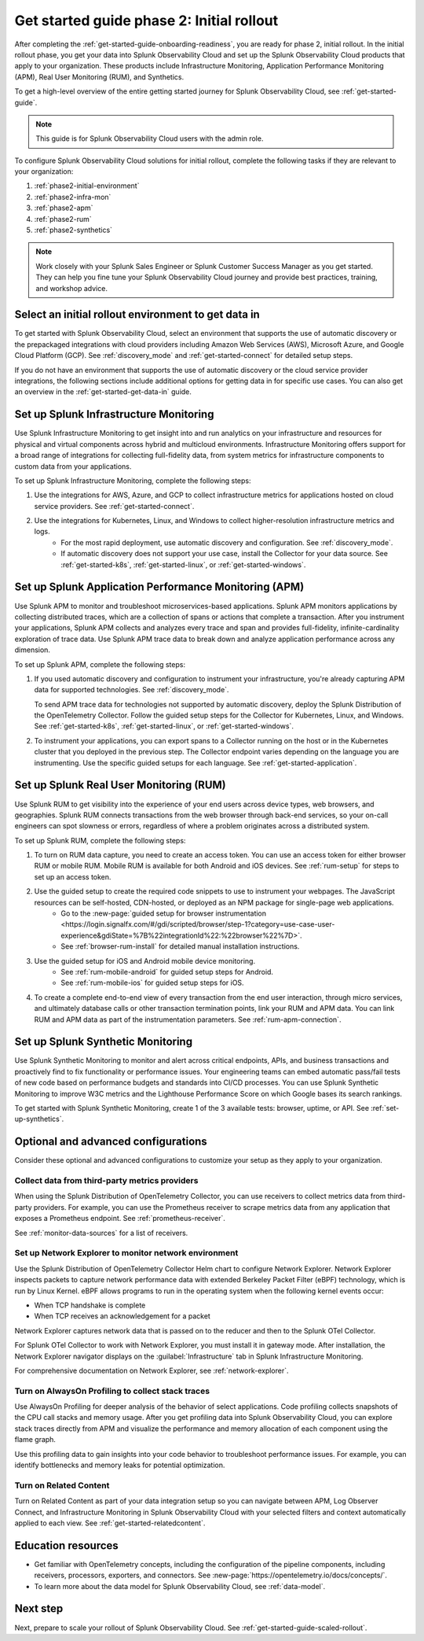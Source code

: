 .. _get-started-guide-initial-rollout:

Get started guide phase 2: Initial rollout
*********************************************************

After completing the :ref:`get-started-guide-onboarding-readiness`, you are ready for phase 2, initial rollout. In the initial rollout phase, you get your data into Splunk Observability Cloud and set up the Splunk Observability Cloud products that apply to your organization. These products include Infrastructure Monitoring, Application Performance Monitoring (APM), Real User Monitoring (RUM), and Synthetics.

To get a high-level overview of the entire getting started journey for Splunk Observability Cloud, see :ref:`get-started-guide`.

.. note:: This guide is for Splunk Observability Cloud users with the admin role. 

.. image:: /_images/get-started/o11y_onboardingGuideFlow_2-initial.svg
   :width: 100%
   :alt: Flow showing the 3 phases of the get started journey: onboarding, initial rollout, and scaled rollout. The initial rollout phase is highlighted in this initial rollout topic.

To configure Splunk Observability Cloud solutions for initial rollout, complete the following tasks if they are relevant to your organization:  

#. :ref:`phase2-initial-environment`
#. :ref:`phase2-infra-mon`
#. :ref:`phase2-apm`
#. :ref:`phase2-rum`
#. :ref:`phase2-synthetics`

.. note::
    Work closely with your Splunk Sales Engineer or Splunk Customer Success Manager as you get started. They can help you fine tune your Splunk Observability Cloud journey and provide best practices, training, and workshop advice.

.. _phase2-initial-environment:

Select an initial rollout environment to get data in
========================================================

To get started with Splunk Observability Cloud, select an environment that supports the use of automatic discovery or the prepackaged integrations with cloud providers including Amazon Web Services (AWS), Microsoft Azure, and Google Cloud Platform (GCP). See :ref:`discovery_mode` and :ref:`get-started-connect` for detailed setup steps.

If you do not have an environment that supports the use of automatic discovery or the cloud service provider integrations, the following sections include additional options for getting data in for specific use cases. You can also get an overview in the :ref:`get-started-get-data-in` guide.

.. _phase2-infra-mon:

Set up Splunk Infrastructure Monitoring
=========================================

Use Splunk Infrastructure Monitoring to get insight into and run analytics on your infrastructure and resources for physical and virtual components across hybrid and multicloud environments. Infrastructure Monitoring offers support for a broad range of integrations for collecting full-fidelity data, from system metrics for infrastructure components to custom data from your applications.

To set up Splunk Infrastructure Monitoring, complete the following steps:

#. Use the integrations for AWS, Azure, and GCP to collect infrastructure metrics for applications hosted on cloud service providers. See :ref:`get-started-connect`. 
#. Use the integrations for Kubernetes, Linux, and Windows to collect higher-resolution infrastructure metrics and logs. 
    * For the most rapid deployment, use automatic discovery and configuration. See :ref:`discovery_mode`.
    * If automatic discovery does not support your use case, install the Collector for your data source. See :ref:`get-started-k8s`, :ref:`get-started-linux`, or :ref:`get-started-windows`.

.. _phase2-apm:

Set up Splunk Application Performance Monitoring (APM)
========================================================

Use Splunk APM to monitor and troubleshoot microservices-based applications. Splunk APM monitors applications by collecting distributed traces, which are a collection of spans or actions that complete a transaction. After you instrument your applications, Splunk APM collects and analyzes every trace and span and provides full-fidelity, infinite-cardinality exploration of trace data. Use Splunk APM trace data to break down and analyze application performance across any dimension.


To set up Splunk APM, complete the following steps:
	
#. If you used automatic discovery and configuration to instrument your infrastructure, you're already capturing APM data for supported technologies. See :ref:`discovery_mode`. 
   
   To send APM trace data for technologies not supported by automatic discovery, deploy the Splunk Distribution of the OpenTelemetry Collector. Follow the guided setup steps for the Collector for Kubernetes, Linux, and Windows. See :ref:`get-started-k8s`, :ref:`get-started-linux`, or :ref:`get-started-windows`.
#. To instrument your applications, you can export spans to a Collector running on the host or in the Kubernetes cluster that you deployed in the previous step. The Collector endpoint varies depending on the language you are instrumenting. Use the specific guided setups for each language. See :ref:`get-started-application`.

.. _phase2-rum:

Set up Splunk Real User Monitoring (RUM)
==========================================

Use Splunk RUM to get visibility into the experience of your end users across device types, web browsers, and geographies. Splunk RUM connects transactions from the web browser through back-end services, so your on-call engineers can spot slowness or errors, regardless of where a problem originates across a distributed system.

To set up Splunk RUM, complete the following steps:

#. To turn on RUM data capture, you need to create an access token. You can use an access token for either browser RUM or mobile RUM. Mobile RUM is available for both Android and iOS devices. See :ref:`rum-setup` for steps to set up an access token. 
#. Use the guided setup to create the required code snippets to use to instrument your webpages. The JavaScript resources can be self-hosted, CDN-hosted, or deployed as an NPM package for single-page web applications. 
    * Go to the :new-page:`guided setup for browser instrumentation <https://login.signalfx.com/#/gdi/scripted/browser/step-1?category=use-case-user-experience&gdiState=%7B%22integrationId%22:%22browser%22%7D>`. 
    * See :ref:`browser-rum-install` for detailed manual installation instructions. 
#. Use the guided setup for iOS and Android mobile device monitoring. 
    * See :ref:`rum-mobile-android` for guided setup steps for Android.
    * See :ref:`rum-mobile-ios` for guided setup steps for iOS. 
#. To create a complete end-to-end view of every transaction from the end user interaction, through micro services, and ultimately database calls or other transaction termination points, link your RUM and APM data. You can link RUM and APM data as part of the instrumentation parameters. See :ref:`rum-apm-connection`.

.. _phase2-synthetics:

Set up Splunk Synthetic Monitoring
======================================

Use Splunk Synthetic Monitoring to monitor and alert across critical endpoints, APIs, and business transactions and proactively find to fix functionality or performance issues. Your engineering teams can embed automatic pass/fail tests of new code based on performance budgets and standards into CI/CD processes. You can use Splunk Synthetic Monitoring to improve W3C metrics and the Lighthouse Performance Score on which Google bases its search rankings. 

To get started with Splunk Synthetic Monitoring, create 1 of the 3 available tests: browser, uptime, or API. See :ref:`set-up-synthetics`.

.. _phase2-advanced-config:

Optional and advanced configurations
======================================================================

Consider these optional and advanced configurations to customize your setup as they apply to your organization. 

.. _advanced-config-3rd-party:

Collect data from third-party metrics providers
--------------------------------------------------------------

When using the Splunk Distribution of OpenTelemetry Collector, you can use receivers to collect metrics data from third-party providers. For example, you can use the Prometheus receiver to scrape metrics data from any application that exposes a Prometheus endpoint. See :ref:`prometheus-receiver`.

See :ref:`monitor-data-sources` for a list of receivers.

.. _phase2-network-exp:

Set up Network Explorer to monitor network environment
----------------------------------------------------------
Use the Splunk Distribution of OpenTelemetry Collector Helm chart to configure Network Explorer. Network Explorer inspects packets to capture network performance data with extended Berkeley Packet Filter (eBPF) technology, which is run by Linux Kernel. eBPF allows programs to run in the operating system when the following kernel events occur:

- When TCP handshake is complete

- When TCP receives an acknowledgement for a packet

Network Explorer captures network data that is passed on to the reducer and then to the Splunk OTel Collector. 

For Splunk OTel Collector to work with Network Explorer, you must install it in gateway mode. After installation, the Network Explorer navigator displays on the :guilabel:`Infrastructure` tab in Splunk Infrastructure Monitoring.

For comprehensive documentation on Network Explorer, see :ref:`network-explorer`.

.. _phase2-profiling:

Turn on AlwaysOn Profiling to collect stack traces
-----------------------------------------------------------------

Use AlwaysOn Profiling for deeper analysis of the behavior of select applications. Code profiling collects snapshots of the CPU call stacks and memory usage. After you get profiling data into Splunk Observability Cloud, you can explore stack traces directly from APM and visualize the performance and memory allocation of each component using the flame graph. 

Use this profiling data to gain insights into your code behavior to troubleshoot performance issues. For example, you can identify bottlenecks and memory leaks for potential optimization.

.. _phase2-related-content:

Turn on Related Content
-----------------------------

Turn on Related Content as part of your data integration setup so you can navigate between APM, Log Observer Connect, and Infrastructure Monitoring in Splunk Observability Cloud with your selected filters and context automatically applied to each view. See :ref:`get-started-relatedcontent`.

Education resources
=====================

* Get familiar with OpenTelemetry concepts, including the configuration of the pipeline components, including receivers, processors, exporters, and connectors. See :new-page:`https://opentelemetry.io/docs/concepts/`.
* To learn more about the data model for Splunk Observability Cloud, see :ref:`data-model`.

Next step
===============

Next, prepare to scale your rollout of Splunk Observability Cloud. See :ref:`get-started-guide-scaled-rollout`.
